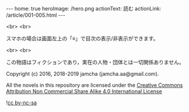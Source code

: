 #+OPTIONS: toc:nil
#+OPTIONS: -:nil
#+OPTIONS: ^:{}

---
home: true
heroImage: /hero.png
actionText: 読む
actionLink: /article/001-005.html
---

  <br>
  <br>

  スマホの場合は画面左上の「≡」で目次の表示/非表示ができます。

  <br>
  <br>
  
  この物語はフィクションであり，実在の人物・団体とは一切関係ありません。

  Copyright (c) 2016, 2018-2019 jamcha (jamcha.aa@gmail.com).

  All the novels in this repository are licensed under the [[https://creativecommons.org/licenses/by-nc-sa/4.0/deed][Creative Commons Attribution Non Commercial Share Alike 4.0 International License]]

  ![[https://i.creativecommons.org/l/by-nc-sa/4.0/88x31.png][cc by-nc-sa]]

  [[http://spacemacs.org][file:https://cdn.rawgit.com/syl20bnr/spacemacs/442d025779da2f62fc86c2082703697714db6514/assets/spacemacs-badge.svg]]
